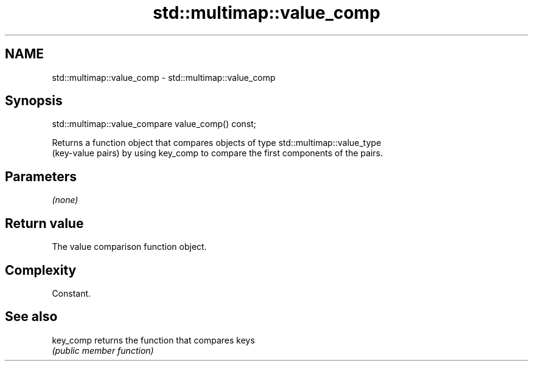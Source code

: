 .TH std::multimap::value_comp 3 "2018.03.28" "http://cppreference.com" "C++ Standard Libary"
.SH NAME
std::multimap::value_comp \- std::multimap::value_comp

.SH Synopsis
   std::multimap::value_compare value_comp() const;

   Returns a function object that compares objects of type std::multimap::value_type
   (key-value pairs) by using key_comp to compare the first components of the pairs.

.SH Parameters

   \fI(none)\fP

.SH Return value

   The value comparison function object.

.SH Complexity

   Constant.

.SH See also

   key_comp returns the function that compares keys
            \fI(public member function)\fP 
